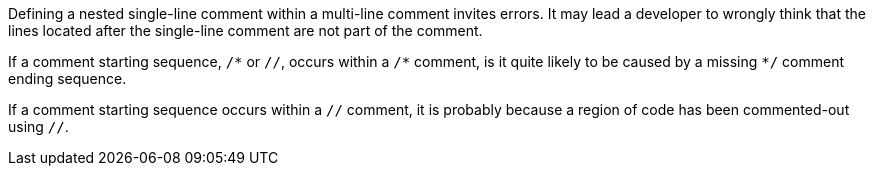 Defining a nested single-line comment within a multi-line comment invites errors. It may lead a developer to wrongly think that the lines located after the single-line comment are not part of the comment.


If a comment starting sequence, ``++/*++`` or ``++//++``, occurs within a ``++/*++`` comment, is it quite likely to be caused by a missing ``++*/++`` comment ending sequence.

If a comment starting sequence occurs within a ``++//++`` comment, it is probably because a region of code has been commented-out using ``++//++``.
